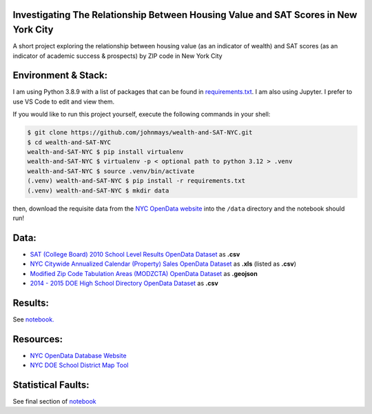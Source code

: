 Investigating The Relationship Between Housing Value and SAT Scores in New York City
====================================================================================
A short project exploring the relationship between housing value (as an indicator of wealth) and SAT scores (as an indicator of academic success & prospects) by ZIP code in New York City

Environment & Stack:
====================
I am using Python 3.8.9 with a list of packages that can be found in `requirements.txt <./requirements.txt>`_.  I am also using Jupyter.  I prefer to use VS Code to edit and view them.

If you would like to run this project yourself, execute the following commands in your shell:

..  code-block:: sh

    $ git clone https://github.com/johnmays/wealth-and-SAT-NYC.git
    $ cd wealth-and-SAT-NYC
    wealth-and-SAT-NYC $ pip install virtualenv
    wealth-and-SAT-NYC $ virtualenv -p < optional path to python 3.12 > .venv
    wealth-and-SAT-NYC $ source .venv/bin/activate
    (.venv) wealth-and-SAT-NYC $ pip install -r requirements.txt
    (.venv) wealth-and-SAT-NYC $ mkdir data

then, download the requisite data from the `NYC OpenData website <https://opendata.cityofnewyork.us/>`_ into the ``/data`` directory and the notebook should run!

Data:
=====
- `SAT (College Board) 2010 School Level Results OpenData Dataset <https://data.cityofnewyork.us/Education/SAT-College-Board-2010-School-Level-Results/zt9s-n5aj>`_ as **.csv**
- `NYC Citywide Annualized Calendar (Property) Sales OpenData Dataset <https://data.cityofnewyork.us/City-Government/NYC-Citywide-Annualized-Calendar-Sales-Update/w2pb-icbu>`_ as **.xls** (listed as **.csv**)
- `Modified Zip Code Tabulation Areas (MODZCTA) OpenData Dataset <https://data.cityofnewyork.us/Health/Modified-Zip-Code-Tabulation-Areas-MODZCTA-/pri4-ifjk>`_ as **.geojson**
- `2014 - 2015 DOE High School Directory OpenData Dataset <https://data.cityofnewyork.us/Education/2014-2015-DOE-High-School-Directory/n3p6-zve2>`_ as **.csv**

Results:
========
See `notebook. <./notebooks/investigation.ipynb>`_

Resources:
==========
- `NYC OpenData Database Website <https://opendata.cityofnewyork.us/>`_
- `NYC DOE School District Map Tool <https://schoolsearch.schools.nyc/>`_

Statistical Faults:
===================
See final section of `notebook <./notebooks/investigation.ipynb>`_
